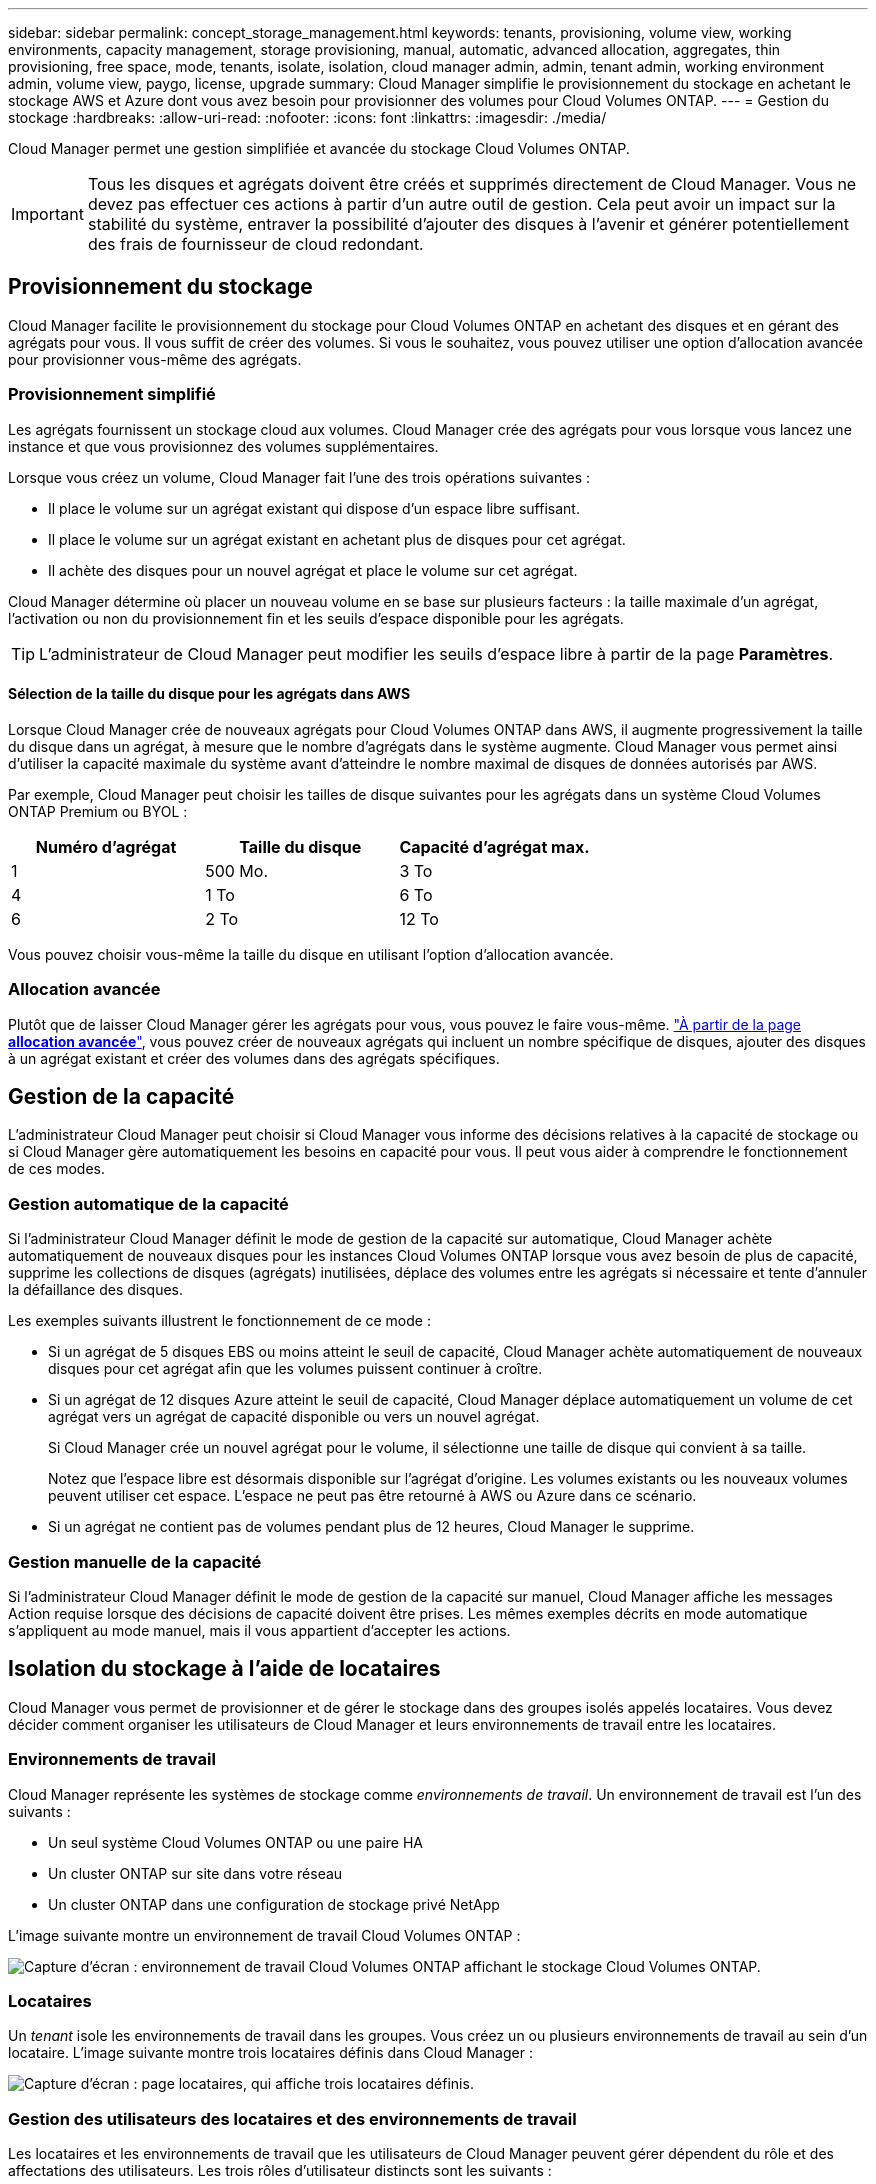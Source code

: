 ---
sidebar: sidebar 
permalink: concept_storage_management.html 
keywords: tenants, provisioning, volume view, working environments, capacity management, storage provisioning, manual, automatic, advanced allocation, aggregates, thin provisioning, free space, mode, tenants, isolate, isolation, cloud manager admin, admin, tenant admin, working environment admin, volume view, paygo, license, upgrade 
summary: Cloud Manager simplifie le provisionnement du stockage en achetant le stockage AWS et Azure dont vous avez besoin pour provisionner des volumes pour Cloud Volumes ONTAP. 
---
= Gestion du stockage
:hardbreaks:
:allow-uri-read: 
:nofooter: 
:icons: font
:linkattrs: 
:imagesdir: ./media/


[role="lead"]
Cloud Manager permet une gestion simplifiée et avancée du stockage Cloud Volumes ONTAP.


IMPORTANT: Tous les disques et agrégats doivent être créés et supprimés directement de Cloud Manager. Vous ne devez pas effectuer ces actions à partir d'un autre outil de gestion. Cela peut avoir un impact sur la stabilité du système, entraver la possibilité d'ajouter des disques à l'avenir et générer potentiellement des frais de fournisseur de cloud redondant.



== Provisionnement du stockage

Cloud Manager facilite le provisionnement du stockage pour Cloud Volumes ONTAP en achetant des disques et en gérant des agrégats pour vous. Il vous suffit de créer des volumes. Si vous le souhaitez, vous pouvez utiliser une option d'allocation avancée pour provisionner vous-même des agrégats.



=== Provisionnement simplifié

Les agrégats fournissent un stockage cloud aux volumes. Cloud Manager crée des agrégats pour vous lorsque vous lancez une instance et que vous provisionnez des volumes supplémentaires.

Lorsque vous créez un volume, Cloud Manager fait l'une des trois opérations suivantes :

* Il place le volume sur un agrégat existant qui dispose d'un espace libre suffisant.
* Il place le volume sur un agrégat existant en achetant plus de disques pour cet agrégat.
* Il achète des disques pour un nouvel agrégat et place le volume sur cet agrégat.


Cloud Manager détermine où placer un nouveau volume en se base sur plusieurs facteurs : la taille maximale d'un agrégat, l'activation ou non du provisionnement fin et les seuils d'espace disponible pour les agrégats.


TIP: L'administrateur de Cloud Manager peut modifier les seuils d'espace libre à partir de la page *Paramètres*.



==== Sélection de la taille du disque pour les agrégats dans AWS

Lorsque Cloud Manager crée de nouveaux agrégats pour Cloud Volumes ONTAP dans AWS, il augmente progressivement la taille du disque dans un agrégat, à mesure que le nombre d'agrégats dans le système augmente. Cloud Manager vous permet ainsi d'utiliser la capacité maximale du système avant d'atteindre le nombre maximal de disques de données autorisés par AWS.

Par exemple, Cloud Manager peut choisir les tailles de disque suivantes pour les agrégats dans un système Cloud Volumes ONTAP Premium ou BYOL :

[cols="3*"]
|===
| Numéro d'agrégat | Taille du disque | Capacité d'agrégat max. 


| 1 | 500 Mo. | 3 To 


| 4 | 1 To | 6 To 


| 6 | 2 To | 12 To 
|===
Vous pouvez choisir vous-même la taille du disque en utilisant l'option d'allocation avancée.



=== Allocation avancée

Plutôt que de laisser Cloud Manager gérer les agrégats pour vous, vous pouvez le faire vous-même. link:task_provisioning_storage.html#creating-aggregates["À partir de la page *allocation avancée*"], vous pouvez créer de nouveaux agrégats qui incluent un nombre spécifique de disques, ajouter des disques à un agrégat existant et créer des volumes dans des agrégats spécifiques.



== Gestion de la capacité

L'administrateur Cloud Manager peut choisir si Cloud Manager vous informe des décisions relatives à la capacité de stockage ou si Cloud Manager gère automatiquement les besoins en capacité pour vous. Il peut vous aider à comprendre le fonctionnement de ces modes.



=== Gestion automatique de la capacité

Si l'administrateur Cloud Manager définit le mode de gestion de la capacité sur automatique, Cloud Manager achète automatiquement de nouveaux disques pour les instances Cloud Volumes ONTAP lorsque vous avez besoin de plus de capacité, supprime les collections de disques (agrégats) inutilisées, déplace des volumes entre les agrégats si nécessaire et tente d'annuler la défaillance des disques.

Les exemples suivants illustrent le fonctionnement de ce mode :

* Si un agrégat de 5 disques EBS ou moins atteint le seuil de capacité, Cloud Manager achète automatiquement de nouveaux disques pour cet agrégat afin que les volumes puissent continuer à croître.
* Si un agrégat de 12 disques Azure atteint le seuil de capacité, Cloud Manager déplace automatiquement un volume de cet agrégat vers un agrégat de capacité disponible ou vers un nouvel agrégat.
+
Si Cloud Manager crée un nouvel agrégat pour le volume, il sélectionne une taille de disque qui convient à sa taille.

+
Notez que l'espace libre est désormais disponible sur l'agrégat d'origine. Les volumes existants ou les nouveaux volumes peuvent utiliser cet espace. L'espace ne peut pas être retourné à AWS ou Azure dans ce scénario.

* Si un agrégat ne contient pas de volumes pendant plus de 12 heures, Cloud Manager le supprime.




=== Gestion manuelle de la capacité

Si l'administrateur Cloud Manager définit le mode de gestion de la capacité sur manuel, Cloud Manager affiche les messages Action requise lorsque des décisions de capacité doivent être prises. Les mêmes exemples décrits en mode automatique s'appliquent au mode manuel, mais il vous appartient d'accepter les actions.



== Isolation du stockage à l'aide de locataires

Cloud Manager vous permet de provisionner et de gérer le stockage dans des groupes isolés appelés locataires. Vous devez décider comment organiser les utilisateurs de Cloud Manager et leurs environnements de travail entre les locataires.



=== Environnements de travail

Cloud Manager représente les systèmes de stockage comme _environnements de travail_. Un environnement de travail est l'un des suivants :

* Un seul système Cloud Volumes ONTAP ou une paire HA
* Un cluster ONTAP sur site dans votre réseau
* Un cluster ONTAP dans une configuration de stockage privé NetApp


L'image suivante montre un environnement de travail Cloud Volumes ONTAP :

image:screenshot_working_env.gif["Capture d'écran : environnement de travail Cloud Volumes ONTAP affichant le stockage Cloud Volumes ONTAP."]



=== Locataires

Un _tenant_ isole les environnements de travail dans les groupes. Vous créez un ou plusieurs environnements de travail au sein d'un locataire. L'image suivante montre trois locataires définis dans Cloud Manager :

image:screenshot_tenants.gif["Capture d'écran : page locataires, qui affiche trois locataires définis."]



=== Gestion des utilisateurs des locataires et des environnements de travail

Les locataires et les environnements de travail que les utilisateurs de Cloud Manager peuvent gérer dépendent du rôle et des affectations des utilisateurs. Les trois rôles d'utilisateur distincts sont les suivants :

Administrateur de Cloud Manager:: Gère le produit et peut accéder à tous les locataires et environnements de travail.
Administration des locataires:: Administre un locataire unique. Permet de créer et de gérer tous les environnements de travail et tous les utilisateurs du locataire.
Administration de l'environnement de travail:: Peut créer et gérer un ou plusieurs environnements de travail dans un locataire.




=== Exemple de création de locataires et d'utilisateurs

Si votre organisation dispose de services indépendants, il est préférable d'avoir un locataire pour chaque ministère.

Par exemple, vous pouvez créer trois locataires pour trois services distincts. Vous créerez ensuite un administrateur de locataires pour chaque locataire. Au sein de chaque locataire, un ou plusieurs administrateurs d'environnement de travail gèrent les environnements de travail. L'image suivante illustre ce scénario :

image:diagram_users_and_tenants.png["Cette illustration présente un administrateur Cloud Manager, trois administrateurs de locataires et trois locataires comprenant plusieurs environnements de travail et les administrateurs de l'environnement de travail qui les gèrent."]



== Gestion simplifiée du stockage à l'aide de Volume View

Cloud Manager offre une vue de gestion distincte appelée _Volume View_, qui simplifie encore davantage la gestion du stockage dans AWS.

La vue en volume vous permet de spécifier simplement les volumes NFS dont vous avez besoin dans AWS, puis Cloud Manager gère le reste : il déploie les systèmes Cloud Volumes ONTAP selon vos besoins et prend les décisions d'allocation de capacité à mesure que les volumes augmentent. Cette vue vous offre les avantages du stockage d'entreprise dans le cloud avec très peu de gestion du stockage.

L'image suivante montre comment vous interagissez avec Cloud Manager dans la vue 3D :

image:diagram_volume_view_overview.png["Il s'agit d'une image conceptuelle du fonctionnement de la vue en volume. Il y a quatre appels. Le nombre 1 pointe vers les volumes. Le chiffre 2 correspond aux systèmes de stockage Cloud Volumes ONTAP et au stockage EBS sous-jacent. Nombre de 3 points vers les volumes disponibles pour les hôtes. Nombre 4 points vers les systèmes Cloud Volumes ONTAP et le stockage sous-jacent."]

. Vous créez des volumes NFS.
. Cloud Manager lance des instances Cloud Volumes ONTAP dans AWS pour de nouveaux volumes ou crée des volumes sur des instances existantes. Il achète également du stockage EBS physique pour les volumes.
. Vous mettez les volumes à la disposition de vos hôtes et applications.
. Cloud Manager prend des décisions d'allocation de capacité à mesure que vos volumes augmentent.
+
Cela signifie que vous avez simplement besoin d'interagir avec les volumes (l'image à gauche), tandis que Cloud Manager interagit avec le système de stockage et son stockage sous-jacent (l'image à droite).





=== Allocation des ressources cloud pour le volume initial

Lorsque vous créez votre premier volume, Cloud Manager lance une instance Cloud Volumes ONTAP ou une paire Cloud Volumes ONTAP HA dans AWS et achète le stockage Amazon EBS pour le volume :

image:diagram_volume_view_resources.png["Cette image conceptuelle montre les ressources AWS créées par Cloud Manager pour le volume initial : une instance Cloud Volumes ONTAP de type instance m4.xlarge ou m4.2xlarge et un à quatre disques chiffrés EBS de un téraoctet."]

La taille du volume initial détermine le type d'instance EC2 et le nombre de disques EBS.


NOTE: Cloud Manager lance une instance Cloud Volumes ONTAP Explore ou Standard, en fonction de la taille initiale du volume. Lorsque les volumes augmentent, Cloud Manager peut vous inviter à modifier une instance AWS, ce qui signifie qu'il doit mettre à niveau la licence de l'instance vers Standard ou Premium. La mise à niveau augmente la limite de capacité brute EBS, ce qui permet à vos volumes de croître.


NOTE: Cloud Manager ne lance pas les instances Cloud Volumes ONTAP BYOL dans Volume View. Si vous avez acheté une licence Cloud Volumes ONTAP, vous devez utiliser Cloud Manager dans Storage System View.



=== Allocation de ressources cloud pour des volumes supplémentaires

Lorsque vous créez des volumes supplémentaires, Cloud Manager crée les volumes sur des instances Cloud Volumes ONTAP existantes ou sur de nouvelles instances Cloud Volumes ONTAP. Cloud Manager peut créer un volume sur une instance existante si l'emplacement et le type de disque AWS de l'instance correspondent au volume demandé, et si l'espace est suffisant.



=== Fonctionnalités d'efficacité du stockage NetApp et coûts du stockage

Cloud Manager active automatiquement les fonctionnalités d'efficacité du stockage NetApp sur tous les volumes. Ces gains d'efficacité peuvent réduire la quantité totale de stockage dont vous avez besoin. Vous constaterez peut-être une différence entre votre capacité allouée et la capacité AWS achetée, ce qui peut entraîner des économies de coûts de stockage.



=== Décisions d'allocation de capacité prises automatiquement par Cloud Manager

* Cloud Manager achète des disques EBS supplémentaires lorsque les seuils de capacité sont dépassés. Cela se produit à mesure que vos volumes augmentent.
* Cloud Manager supprime les jeux inutilisés de disques EBS si les disques ne contiennent aucun volume pendant 12 heures.
* Cloud Manager déplace les volumes entre des jeux de disques pour éviter les problèmes de capacité.
+
Dans certains cas, cela nécessite l'achat de disques EBS supplémentaires. Il libère également de l'espace sur l'ensemble de disques d'origine pour les volumes nouveaux et existants.


